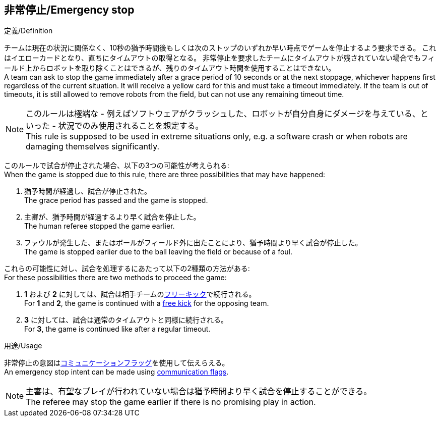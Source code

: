 == 非常停止/Emergency stop

.定義/Definition
チームは現在の状況に関係なく、10秒の猶予時間後もしくは次のストップのいずれか早い時点でゲームを停止するよう要求できる。
これはイエローカードとなり、直ちにタイムアウトの取得となる。
非常停止を要求したチームにタイムアウトが残されていない場合でもフィールド上からロボットを取り除くことはできるが、残りのタイムアウト時間を使用することはできない。 +
A team can ask to stop the game immediately after a grace period of 10 seconds or at the next stoppage, whichever happens first regardless of the current situation.
It will receive a yellow card for this and must take a timeout immediately.
If the team is out of timeouts, it is still allowed to remove robots from the field, but can not use any remaining timeout time.

NOTE: このルールは極端な - 例えばソフトウェアがクラッシュした、ロボットが自分自身にダメージを与えている、といった - 状況でのみ使用されることを想定する。 +
This rule is supposed to be used in extreme situations only, e.g. a software crash or when robots are damaging themselves significantly.

このルールで試合が停止された場合、以下の3つの可能性が考えられる: +
When the game is stopped due to this rule, there are three possibilities that may have happened:

. 猶予時間が経過し、試合が停止された。 +
The grace period has passed and the game is stopped.
. 主審が、猶予時間が経過するより早く試合を停止した。 +
The human referee stopped the game earlier.
. ファウルが発生した、またはボールがフィールド外に出たことにより、猶予時間より早く試合が停止した。 +
The game is stopped earlier due to the ball leaving the field or because of a foul.

これらの可能性に対し、試合を処理するにあたって以下の2種類の方法がある: +
For these possibilities there are two methods to proceed the game:

. *1* および *2* に対しては、試合は相手チームの<<フリーキック/Free Kick, フリーキック>>で続行される。 +
For *1* and *2*, the game is continued with a <<フリーキック/Free Kick, free kick>> for the opposing team.
. *3* に対しては、試合は通常のタイムアウトと同様に続行される。 +
For *3*, the game is continued like after a regular timeout.

.用途/Usage
非常停止の意図は<<コミュニケーションフラッグ/Communication Flags, コミュニケーションフラッグ>>を使用して伝えらえる。 +
An emergency stop intent can be made using <<コミュニケーションフラッグ/Communication Flags, communication flags>>.

NOTE: 主審は、有望なプレイが行われていない場合は猶予時間より早く試合を停止することができる。 +
The referee may stop the game earlier if there is no promising play in action.
